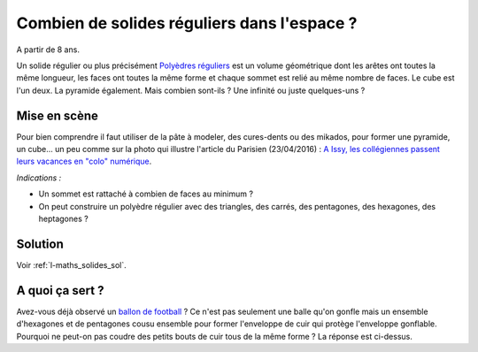 
.. index:: énoncé, mathématiques, solide régulier

.. _l-maths_solides:

Combien de solides réguliers dans l'espace ?
============================================


A partir de 8 ans. 

Un solide régulier ou plus précisément
`Polyèdres réguliers <https://fr.wikipedia.org/wiki/Poly%C3%A8dre_r%C3%A9gulier>`_
est un volume géométrique dont les arêtes ont toutes la même longueur, les faces
ont toutes la même forme et chaque sommet est relié au même nombre de faces.
Le cube est l'un deux. La pyramide également. Mais combien sont-ils ?
Une infinité ou juste quelques-uns ?


Mise en scène
-------------

Pour bien comprendre il faut utiliser de la pâte à modeler, des cures-dents ou des mikados,
pour former une pyramide, un cube... un peu comme sur la photo qui illustre l'article
du Parisien (23/04/2016) :
`A Issy, les collégiennes passent leurs vacances en "colo" numérique <http://www.leparisien.fr/issy-les-moulineaux-92130/a-issy-les-collegiennes-passent-leurs-vacances-en-colo-numerique-22-04-2016-5737487.php>`_.

*Indications :* 

* Un sommet est rattaché à combien de faces au minimum ?
* On peut construire un polyèdre régulier avec des triangles, des carrés, des pentagones, des hexagones, des heptagones ?



Solution
--------

Voir :ref:`l-maths_solides_sol`.


A quoi ça sert ?
----------------

Avez-vous déjà observé un `ballon de football <https://fr.wikipedia.org/wiki/Ballon_de_football>`_ ?
Ce n'est pas seulement une balle qu'on gonfle mais 
un ensemble d'hexagones et de pentagones cousu ensemble pour former 
l'enveloppe de cuir qui protège l'enveloppe gonflable.
Pourquoi ne peut-on pas coudre des petits bouts de cuir tous de la même forme ?
La réponse est ci-dessus.


